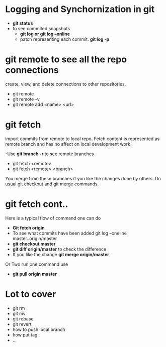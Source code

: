 * Logging and Synchornization in  git 

- *git status*
- to see commited snapshots
  + *git log or git log --online* 
  + patch representing each commit.
    *git log -p*

* git remote to see all the repo connections
 create, view, and delete connections to other repositories.
- git remote
- git remote -v
- git remote add <name> <url>

* git fetch

import commits from remote to local repo.
Fetch content is represented as remote branch and has
no affect on  local development work.

-Use *git branch -r* to see remote branches
- git fetch <remote>
- git fetch <remote> <branch>

You merge from these branches if you like the changes
done by others.  Do  usual git checkout and git merge commands. 

* git fetch cont..
Here is a typical flow of command one can do
- *Git fetch origin*
- To see what commits have been added
  git log --oneline master..origin/master
- *git checkout master*
- *git diff origin/master* to check the difference
- If you like the change
   *git merge origin/master*

Or Two run one command use
- *git pull origin master*

* Lot to cover
- git rm
- git mv
- git rebase
- git revert
- how to push local branch
- how put tag
- ...

